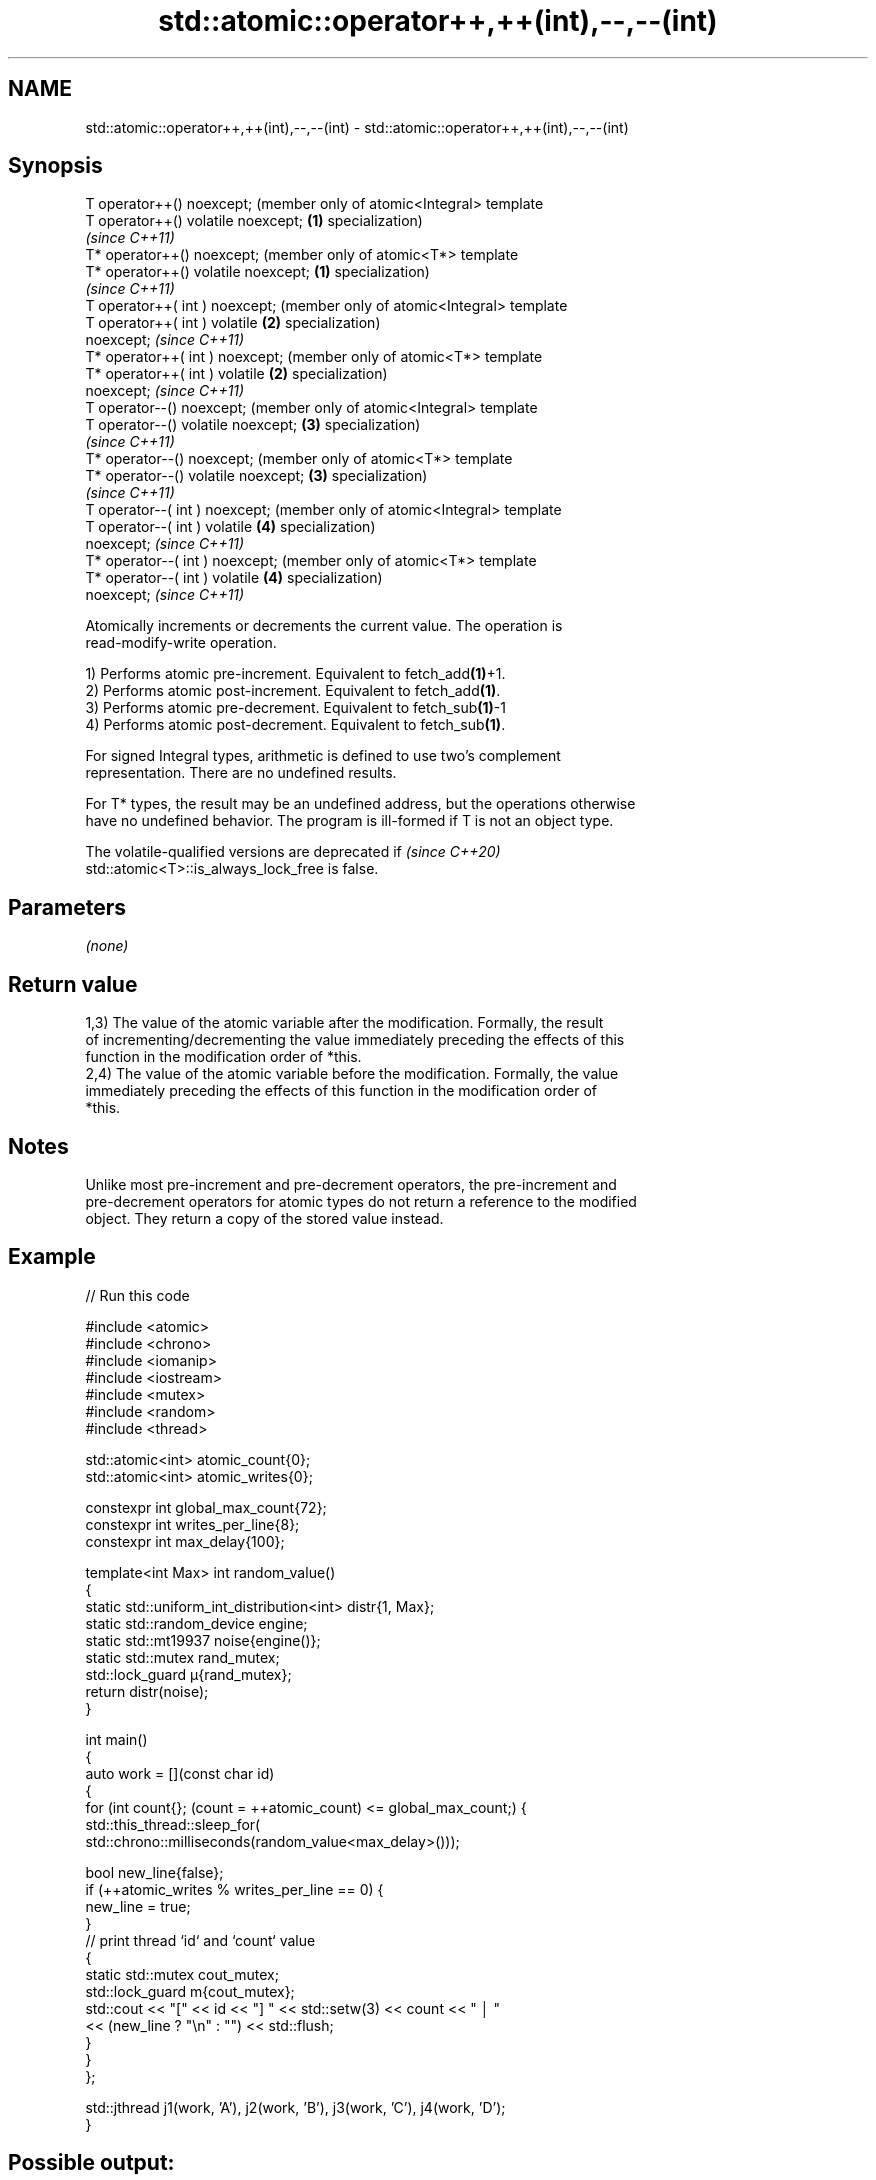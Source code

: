 .TH std::atomic::operator++,++(int),--,--(int) 3 "2022.07.31" "http://cppreference.com" "C++ Standard Libary"
.SH NAME
std::atomic::operator++,++(int),--,--(int) \- std::atomic::operator++,++(int),--,--(int)

.SH Synopsis
   T operator++() noexcept;               (member only of atomic<Integral> template
   T operator++() volatile noexcept;  \fB(1)\fP specialization)
                                          \fI(since C++11)\fP
   T* operator++() noexcept;              (member only of atomic<T*> template
   T* operator++() volatile noexcept; \fB(1)\fP specialization)
                                          \fI(since C++11)\fP
   T operator++( int ) noexcept;          (member only of atomic<Integral> template
   T operator++( int ) volatile       \fB(2)\fP specialization)
   noexcept;                              \fI(since C++11)\fP
   T* operator++( int ) noexcept;         (member only of atomic<T*> template
   T* operator++( int ) volatile      \fB(2)\fP specialization)
   noexcept;                              \fI(since C++11)\fP
   T operator--() noexcept;               (member only of atomic<Integral> template
   T operator--() volatile noexcept;  \fB(3)\fP specialization)
                                          \fI(since C++11)\fP
   T* operator--() noexcept;              (member only of atomic<T*> template
   T* operator--() volatile noexcept; \fB(3)\fP specialization)
                                          \fI(since C++11)\fP
   T operator--( int ) noexcept;          (member only of atomic<Integral> template
   T operator--( int ) volatile       \fB(4)\fP specialization)
   noexcept;                              \fI(since C++11)\fP
   T* operator--( int ) noexcept;         (member only of atomic<T*> template
   T* operator--( int ) volatile      \fB(4)\fP specialization)
   noexcept;                              \fI(since C++11)\fP

   Atomically increments or decrements the current value. The operation is
   read-modify-write operation.

   1) Performs atomic pre-increment. Equivalent to fetch_add\fB(1)\fP+1.
   2) Performs atomic post-increment. Equivalent to fetch_add\fB(1)\fP.
   3) Performs atomic pre-decrement. Equivalent to fetch_sub\fB(1)\fP-1
   4) Performs atomic post-decrement. Equivalent to fetch_sub\fB(1)\fP.

   For signed Integral types, arithmetic is defined to use two’s complement
   representation. There are no undefined results.

   For T* types, the result may be an undefined address, but the operations otherwise
   have no undefined behavior. The program is ill-formed if T is not an object type.

   The volatile-qualified versions are deprecated if                      \fI(since C++20)\fP
   std::atomic<T>::is_always_lock_free is false.

.SH Parameters

   \fI(none)\fP

.SH Return value

   1,3) The value of the atomic variable after the modification. Formally, the result
   of incrementing/decrementing the value immediately preceding the effects of this
   function in the modification order of *this.
   2,4) The value of the atomic variable before the modification. Formally, the value
   immediately preceding the effects of this function in the modification order of
   *this.

.SH Notes

   Unlike most pre-increment and pre-decrement operators, the pre-increment and
   pre-decrement operators for atomic types do not return a reference to the modified
   object. They return a copy of the stored value instead.

.SH Example


// Run this code

 #include <atomic>
 #include <chrono>
 #include <iomanip>
 #include <iostream>
 #include <mutex>
 #include <random>
 #include <thread>

 std::atomic<int> atomic_count{0};
 std::atomic<int> atomic_writes{0};

 constexpr int global_max_count{72};
 constexpr int writes_per_line{8};
 constexpr int max_delay{100};

 template<int Max> int random_value()
 {
     static std::uniform_int_distribution<int> distr{1, Max};
     static std::random_device engine;
     static std::mt19937 noise{engine()};
     static std::mutex rand_mutex;
     std::lock_guard μ{rand_mutex};
     return distr(noise);
 }

 int main()
 {
     auto work = [](const char id)
     {
         for (int count{}; (count = ++atomic_count) <= global_max_count;) {
             std::this_thread::sleep_for(
                 std::chrono::milliseconds(random_value<max_delay>()));

             bool new_line{false};
             if (++atomic_writes % writes_per_line == 0) {
                 new_line = true;
             }
             // print thread `id` and `count` value
             {
                 static std::mutex cout_mutex;
                 std::lock_guard m{cout_mutex};
                 std::cout << "[" << id << "] " << std::setw(3) << count << " │ "
                           << (new_line ? "\\n" : "") << std::flush;
             }
         }
     };

     std::jthread j1(work, 'A'), j2(work, 'B'), j3(work, 'C'), j4(work, 'D');
 }

.SH Possible output:

 [B]   3 │ [D]   1 │ [C]   2 │ [D]   6 │ [A]   4 │ [B]   5 │ [B]  10 │ [D]   8 │
 [C]   7 │ [A]   9 │ [A]  14 │ [B]  11 │ [D]  12 │ [C]  13 │ [A]  15 │ [C]  18 │
 [D]  17 │ [B]  16 │ [C]  20 │ [C]  23 │ [D]  21 │ [A]  19 │ [C]  24 │ [B]  22 │
 [A]  26 │ [C]  27 │ [D]  25 │ [C]  30 │ [B]  28 │ [D]  31 │ [A]  29 │ [C]  32 │
 [B]  33 │ [D]  34 │ [B]  37 │ [B]  39 │ [B]  40 │ [A]  35 │ [C]  36 │ [C]  43 │
 [D]  38 │ [A]  42 │ [B]  41 │ [A]  46 │ [B]  47 │ [C]  44 │ [A]  48 │ [D]  45 │
 [C]  50 │ [D]  52 │ [B]  49 │ [D]  54 │ [C]  53 │ [A]  51 │ [B]  55 │ [D]  56 │
 [D]  60 │ [A]  58 │ [C]  57 │ [D]  61 │ [C]  63 │ [B]  59 │ [D]  64 │ [C]  65 │
 [A]  62 │ [D]  67 │ [B]  66 │ [C]  68 │ [D]  70 │ [C]  72 │ [B]  71 │ [A]  69 │

  Defect reports

   The following behavior-changing defect reports were applied retroactively to
   previously published C++ standards.

     DR    Applied to              Behavior as published               Correct behavior
   P0558R1 C++11      arithmetic permitted on pointers to cv void or   made ill-formed
                      function

.SH See also

              atomically adds the argument to the value stored in the atomic object and
   fetch_add  obtains the value held previously
              \fI(public member function)\fP
              atomically subtracts the argument from the value stored in the atomic
   fetch_sub  object and obtains the value held previously
              \fI(public member function)\fP
   operator+=
   operator-= adds, subtracts, or performs bitwise AND, OR, XOR with the atomic value
   operator&= \fI(public member function)\fP
   operator|=
   operator^=
